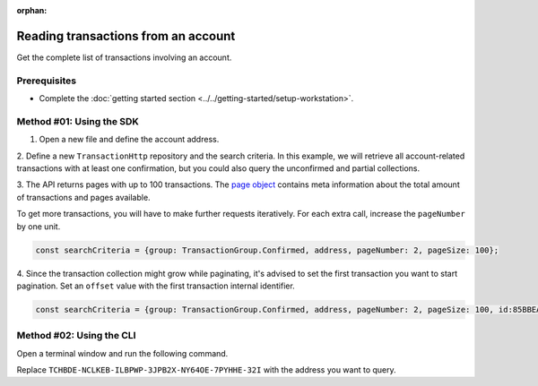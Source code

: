 :orphan:

.. post:: 18 Aug, 2018
    :category: Account
    :tags: SDK, CLI
    :excerpt: 1
    :nocomments:

####################################
Reading transactions from an account
####################################

Get the complete list of transactions involving an account.

*************
Prerequisites
*************

- Complete the :doc:`getting started section <../../getting-started/setup-workstation>`.

*************************
Method #01: Using the SDK
*************************

1. Open a new file and define the account address.

.. example-code::

    .. viewsource:: ../../resources/examples/typescript/account/GettingConfirmedTransactions.ts
        :language: typescript
        :start-after:  /* start block 01 */
        :end-before: /* end block 01 */

    .. viewsource:: ../../resources/examples/typescript/account/GettingConfirmedTransactions.js
        :language: javascript
        :start-after:  /* start block 01 */
        :end-before: /* end block 01 */

    .. viewsource:: ../resources/examples/java/src/test/java/symbol/guides/examples/account/GettingConfirmedTransactions.java
        :language: java
        :start-after:  /* start block 01 */
        :end-before: /* end block 01 */

2. Define a new ``TransactionHttp`` repository and the search criteria.
In this example, we will retrieve all account-related transactions with at least one confirmation, but you could also query the unconfirmed and partial collections.

.. example-code::

    .. viewsource:: ../../resources/examples/typescript/account/GettingConfirmedTransactions.ts
        :language: typescript
        :start-after:  /* start block 02 */
        :end-before: /* end block 02 */

    .. viewsource:: ../../resources/examples/typescript/account/GettingConfirmedTransactions.js
        :language: javascript
        :start-after:  /* start block 02 */
        :end-before: /* end block 02 */

    .. viewsource:: ../resources/examples/java/src/test/java/symbol/guides/examples/account/GettingConfirmedTransactions.java
        :language: java
        :start-after:  /* start block 02 */
        :end-before: /* end block 02 */

.. note: Find all the possible `SearchCriteria options <https://docs.symbolplatform.com/symbol-sdk-typescript-javascript/0.20.3/interfaces/_infrastructure_searchcriteria_transactionsearchcriteria_.transactionsearchcriteria.html>`_ values in the SDK reference. If ``address`` filter is not set, all transactions present in the network are returned.

3. The API returns pages with up to 100 transactions.
The `page object <https://docs.symbolplatform.com/symbol-sdk-typescript-javascript/0.20.3/classes/_infrastructure_page_.page.html>`_ contains meta information about the total amount of transactions and pages available.

To get more transactions, you will have to make further requests iteratively.
For each extra call, increase the ``pageNumber`` by one unit.

.. code-block:: typescript

    const searchCriteria = {group: TransactionGroup.Confirmed, address, pageNumber: 2, pageSize: 100};

4. Since the transaction collection might grow while paginating, it's advised to set the first transaction you want to start pagination. 
Set an ``offset`` value with the first transaction internal identifier.

.. code-block:: typescript

    const searchCriteria = {group: TransactionGroup.Confirmed, address, pageNumber: 2, pageSize: 100, id:85BBEA6CC462B244};

*************************
Method #02: Using the CLI
*************************

Open a terminal window and run the following command.

Replace ``TCHBDE-NCLKEB-ILBPWP-3JPB2X-NY64OE-7PYHHE-32I`` with the address you want to query.

.. viewsource:: ../../resources/examples/bash/account/GettingConfirmedTransactions.sh
    :language: bash
    :start-after: #!/bin/sh
